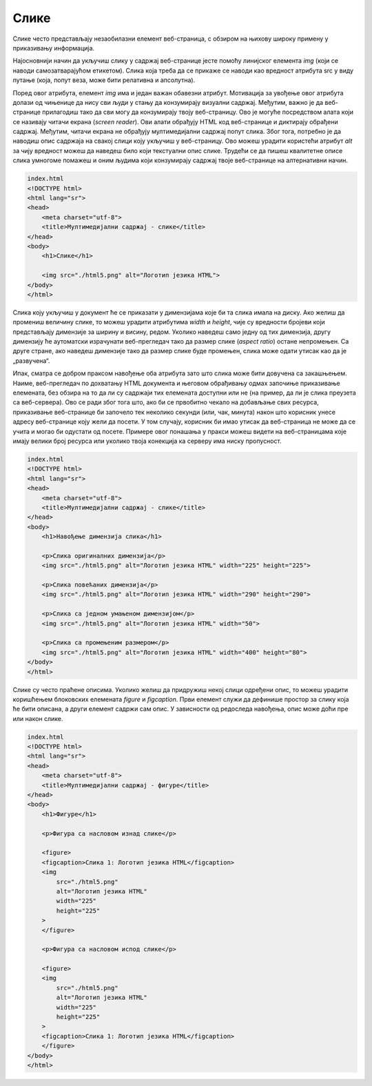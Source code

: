 Слике
=====

Слике често представљају незаобилазни елемент веб-страница, с обзиром на њихову широку примену у приказивању информација.

Најосновнији начин да укључиш слику у садржај веб-странице јесте помоћу линијског елемента *img* (који се наводи самозатварајућом етикетом). Слика која треба да се прикаже се наводи као вредност атрибута src у виду путање (која, попут веза, може бити релативна и апсолутна).

Поред овог атрибута, елемент *img* има и један важан обавезни атрибут. Мотивација за увођење овог атрибута долази од чињенице да нису сви људи у стању да конзумирају визуални садржај. Међутим, важно је да веб-странице прилагодиш тако да сви могу да конзумирају твоју веб-страницу. Ово је могуће посредством алата који се називају читачи екрана (*screen reader*). Ови алати обрађују HTML код веб-странице и диктирају обрађени садржај. Међутим, читачи екрана не обрађују мултимедијални садржај попут слика. Због тога, потребно је да наводиш опис садржаја на свакој слици коју укључиш у веб-страницу. Ово можеш урадити користећи атрибут *alt* за чију вредност можеш да наведеш било који текстуални опис слике. Трудећи се да пишеш квалитетне описе слика умногоме помажеш и оним људима који конзумирају садржај твоје веб-странице на алтернативни начин.

.. learnmorenote:: Занимљивост:

    HTML стандард заговара приступачност (*accessibility*) садржаја и на друге начине. Неке главне смернице можеш пронаћи на адреси https://www.w3schools.com/html/html_accessibility.asp.

.. code-block:: html

    index.html
    <!DOCTYPE html>
    <html lang="sr">
    <head>
        <meta charset="utf-8">
        <title>Мултимедијални садржај - слике</title>
    </head>
    <body>
        <h1>Слике</h1>

        <img src="./html5.png" alt="Логотип језика HTML">
    </body>
    </html>


.. image:: ../../_images/slika_72a.jpg
    :width: 780
    :align: center

Слика коју укључиш у документ ће се приказати у димензијама које би та слика имала на диску. Ако желиш да промениш величину слике, то можеш урадити атрибутима *width* и *height*, чије су вредности бројеви који представљају димензије за ширину и висину, редом. Уколико наведеш само једну од тих димензија, другу димензију ће аутоматски израчунати веб-прегледач тако да размер слике (*аspect ratio*) остане непромењен. Са друге стране, ако наведеш димензије тако да размер слике буде промењен, слика може одати утисак као да је „развучена“.

Ипак, сматра се добром праксом навођење оба атрибута зато што слика може бити довучена са закашњењем. Наиме, веб-прегледач по дохватању HTML документа и његовом обрађивању одмах започиње приказивање елемената, без обзира на то да ли су садржаји тих елемената доступни или не (на пример, да ли је слика преузета са веб-сервера). Ово се ради због тога што, ако би се првобитно чекало на добављање свих ресурса, приказивање веб-странице би започело тек неколико секунди (или, чак, минута) након што корисник унесе адресу веб-странице коју жели да посети. У том случају, корисник би имао утисак да веб-страница не може да се учита и могао би одустати од посете. Примере овог понашања у пракси можеш видети на веб-страницама које имају велики број ресурса или уколико твоја конекција ка серверу има ниску пропусност.

.. code-block:: html

    index.html
    <!DOCTYPE html>
    <html lang="sr">
    <head>
        <meta charset="utf-8">
        <title>Мултимедијални садржај - слике</title>
    </head>
    <body>
        <h1>Навођење димензија слика</h1>

        <p>Слика оригиналних димензија</p>
        <img src="./html5.png" alt="Логотип језика HTML" width="225" height="225">

        <p>Слика повећаних димензија</p>
        <img src="./html5.png" alt="Логотип језика HTML" width="290" height="290">

        <p>Слика са једном умањеном димензијом</p>
        <img src="./html5.png" alt="Логотип језика HTML" width="50">

        <p>Слика са промењеним размером</p>
        <img src="./html5.png" alt="Логотип језика HTML" width="400" height="80">
    </body>
    </html>



.. image:: ../../_images/slika_72b.jpg
    :width: 780
    :align: center

Слике су често праћене описима. Уколико желиш да придружиш некој слици одређени опис, то можеш урадити коришћењем блоковских елемената *figure* и *figcaption*. Први елемент служи да дефинише простор за слику која ће бити описана, а други елемент садржи сам опис. У зависности од редоследа навођења, опис може доћи пре или након слике.

.. code-block:: html

    index.html
    <!DOCTYPE html>
    <html lang="sr">
    <head>
        <meta charset="utf-8">
        <title>Мултимедијални садржај - фигуре</title>
    </head>
    <body>
        <h1>Фигуре</h1>                 

        <p>Фигура са насловом изнад слике</p>

        <figure>
        <figcaption>Слика 1: Логотип језика HTML</figcaption>
        <img
            src="./html5.png"
            alt="Логотип језика HTML"
            width="225"
            height="225"
        >
        </figure>

        <p>Фигура са насловом испод слике</p>

        <figure>
        <img
            src="./html5.png"
            alt="Логотип језика HTML"
            width="225"
            height="225"
        >
        <figcaption>Слика 1: Логотип језика HTML</figcaption>
        </figure>
    </body>
    </html>


.. image:: ../../_images/slika_72c.jpg
    :width: 780
    :align: center
